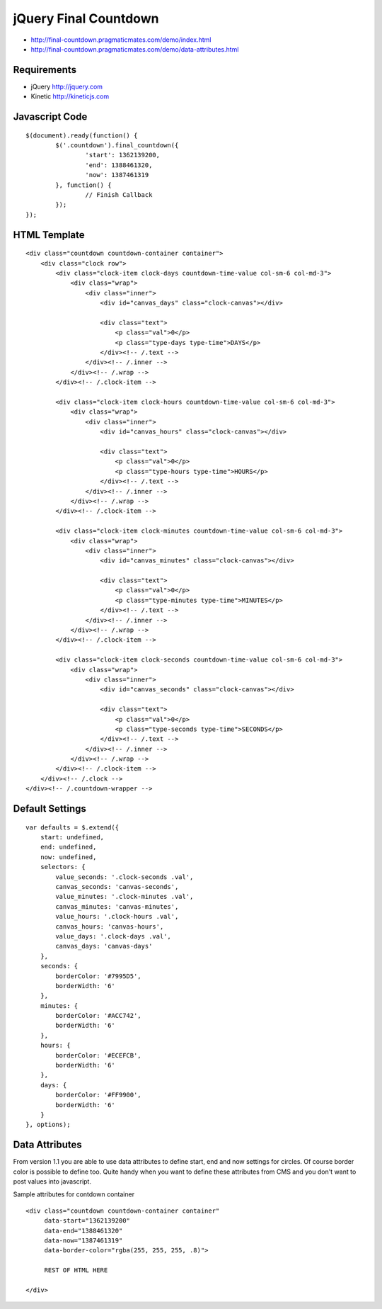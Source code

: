 jQuery Final Countdown
======================

- http://final-countdown.pragmaticmates.com/demo/index.html
- http://final-countdown.pragmaticmates.com/demo/data-attributes.html

Requirements
------------
- jQuery http://jquery.com
- Kinetic http://kineticjs.com

Javascript Code
---------------
::

	$(document).ready(function() {
		$('.countdown').final_countdown({
			'start': 1362139200,
			'end': 1388461320,
			'now': 1387461319
		}, function() {
			// Finish Callback
		});
	});

HTML Template
-------------
::

	<div class="countdown countdown-container container">
	    <div class="clock row">
	        <div class="clock-item clock-days countdown-time-value col-sm-6 col-md-3">
	            <div class="wrap">
	                <div class="inner">
	                    <div id="canvas_days" class="clock-canvas"></div>

	                    <div class="text">
	                        <p class="val">0</p>
	                        <p class="type-days type-time">DAYS</p>
	                    </div><!-- /.text -->
	                </div><!-- /.inner -->
	            </div><!-- /.wrap -->
	        </div><!-- /.clock-item -->

	        <div class="clock-item clock-hours countdown-time-value col-sm-6 col-md-3">
	            <div class="wrap">
	                <div class="inner">
	                    <div id="canvas_hours" class="clock-canvas"></div>

	                    <div class="text">
	                        <p class="val">0</p>
	                        <p class="type-hours type-time">HOURS</p>
	                    </div><!-- /.text -->
	                </div><!-- /.inner -->
	            </div><!-- /.wrap -->
	        </div><!-- /.clock-item -->

	        <div class="clock-item clock-minutes countdown-time-value col-sm-6 col-md-3">
	            <div class="wrap">
	                <div class="inner">
	                    <div id="canvas_minutes" class="clock-canvas"></div>

	                    <div class="text">
	                        <p class="val">0</p>
	                        <p class="type-minutes type-time">MINUTES</p>
	                    </div><!-- /.text -->
	                </div><!-- /.inner -->
	            </div><!-- /.wrap -->
	        </div><!-- /.clock-item -->

	        <div class="clock-item clock-seconds countdown-time-value col-sm-6 col-md-3">
	            <div class="wrap">
	                <div class="inner">
	                    <div id="canvas_seconds" class="clock-canvas"></div>

	                    <div class="text">
	                        <p class="val">0</p>
	                        <p class="type-seconds type-time">SECONDS</p>
	                    </div><!-- /.text -->
	                </div><!-- /.inner -->
	            </div><!-- /.wrap -->
	        </div><!-- /.clock-item -->
	    </div><!-- /.clock -->
	</div><!-- /.countdown-wrapper -->

Default Settings
----------------
::

    var defaults = $.extend({
        start: undefined,
        end: undefined,
        now: undefined,
        selectors: {
            value_seconds: '.clock-seconds .val',
            canvas_seconds: 'canvas-seconds',
            value_minutes: '.clock-minutes .val',
            canvas_minutes: 'canvas-minutes',
            value_hours: '.clock-hours .val',
            canvas_hours: 'canvas-hours',
            value_days: '.clock-days .val',
            canvas_days: 'canvas-days'
        },
        seconds: {
            borderColor: '#7995D5',
            borderWidth: '6'
        },
        minutes: {
            borderColor: '#ACC742',
            borderWidth: '6'
        },
        hours: {
            borderColor: '#ECEFCB',
            borderWidth: '6'
        },
        days: {
            borderColor: '#FF9900',
            borderWidth: '6'
        }
    }, options);

Data Attributes
----------------	
From version 1.1 you are able to use data attributes to define start, end and now settings for circles. Of course
border color is possible to define too. Quite handy when you want to define these attributes from CMS and you don't
want to post values into javascript.

Sample attributes for contdown container
::

        <div class="countdown countdown-container container"
             data-start="1362139200"
             data-end="1388461320"
             data-now="1387461319"
             data-border-color="rgba(255, 255, 255, .8)">

             REST OF HTML HERE

        </div>       